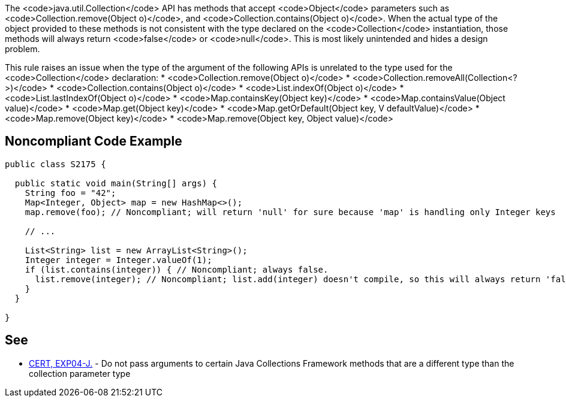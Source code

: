 The <code>java.util.Collection</code> API has methods that accept <code>Object</code> parameters such as <code>Collection.remove(Object o)</code>, and <code>Collection.contains(Object o)</code>. When the actual type of the object provided to these methods is not consistent with the type declared on the <code>Collection</code> instantiation, those methods will always return <code>false</code> or <code>null</code>. This is most likely unintended and hides a design problem.

This rule raises an issue when the type of the argument of the following APIs is unrelated to the type used for the <code>Collection</code> declaration:
* <code>Collection.remove(Object o)</code>
* <code>Collection.removeAll(Collection<?>)</code>
* <code>Collection.contains(Object o)</code>
* <code>List.indexOf(Object o)</code>
* <code>List.lastIndexOf(Object o)</code>
* <code>Map.containsKey(Object key)</code>
* <code>Map.containsValue(Object value)</code>
* <code>Map.get(Object key)</code>
* <code>Map.getOrDefault(Object key, V defaultValue)</code>
* <code>Map.remove(Object key)</code>
* <code>Map.remove(Object key, Object value)</code>


== Noncompliant Code Example

----
public class S2175 {

  public static void main(String[] args) {
    String foo = "42";
    Map<Integer, Object> map = new HashMap<>();
    map.remove(foo); // Noncompliant; will return 'null' for sure because 'map' is handling only Integer keys

    // ...

    List<String> list = new ArrayList<String>();
    Integer integer = Integer.valueOf(1);
    if (list.contains(integer)) { // Noncompliant; always false.
      list.remove(integer); // Noncompliant; list.add(integer) doesn't compile, so this will always return 'false'
    }
  }

}
----


== See

* https://www.securecoding.cert.org/confluence/x/QwFlAQ[CERT, EXP04-J.] - Do not pass arguments to certain Java Collections Framework methods that are a different type than the collection parameter type

